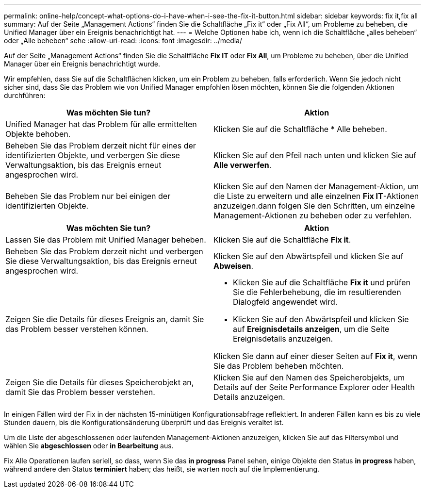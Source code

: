 ---
permalink: online-help/concept-what-options-do-i-have-when-i-see-the-fix-it-button.html 
sidebar: sidebar 
keywords: fix it,fix all 
summary: Auf der Seite „Management Actions“ finden Sie die Schaltfläche „Fix it“ oder „Fix All“, um Probleme zu beheben, die Unified Manager über ein Ereignis benachrichtigt hat. 
---
= Welche Optionen habe ich, wenn ich die Schaltfläche „alles beheben“ oder „Alle beheben“ sehe
:allow-uri-read: 
:icons: font
:imagesdir: ../media/


[role="lead"]
Auf der Seite „Management Actions“ finden Sie die Schaltfläche *Fix IT* oder *Fix All*, um Probleme zu beheben, über die Unified Manager über ein Ereignis benachrichtigt wurde.

Wir empfehlen, dass Sie auf die Schaltflächen klicken, um ein Problem zu beheben, falls erforderlich. Wenn Sie jedoch nicht sicher sind, dass Sie das Problem wie von Unified Manager empfohlen lösen möchten, können Sie die folgenden Aktionen durchführen:

[cols="2*"]
|===
| Was möchten Sie tun? | Aktion 


 a| 
Unified Manager hat das Problem für alle ermittelten Objekte behoben.
 a| 
Klicken Sie auf die Schaltfläche * Alle beheben.



 a| 
Beheben Sie das Problem derzeit nicht für eines der identifizierten Objekte, und verbergen Sie diese Verwaltungsaktion, bis das Ereignis erneut angesprochen wird.
 a| 
Klicken Sie auf den Pfeil nach unten und klicken Sie auf *Alle verwerfen*.



 a| 
Beheben Sie das Problem nur bei einigen der identifizierten Objekte.
 a| 
Klicken Sie auf den Namen der Management-Aktion, um die Liste zu erweitern und alle einzelnen *Fix IT*-Aktionen anzuzeigen.dann folgen Sie den Schritten, um einzelne Management-Aktionen zu beheben oder zu verfehlen.

|===
[cols="2*"]
|===
| Was möchten Sie tun? | Aktion 


 a| 
Lassen Sie das Problem mit Unified Manager beheben.
 a| 
Klicken Sie auf die Schaltfläche *Fix it*.



 a| 
Beheben Sie das Problem derzeit nicht und verbergen Sie diese Verwaltungsaktion, bis das Ereignis erneut angesprochen wird.
 a| 
Klicken Sie auf den Abwärtspfeil und klicken Sie auf *Abweisen*.



 a| 
Zeigen Sie die Details für dieses Ereignis an, damit Sie das Problem besser verstehen können.
 a| 
* Klicken Sie auf die Schaltfläche *Fix it* und prüfen Sie die Fehlerbehebung, die im resultierenden Dialogfeld angewendet wird.
* Klicken Sie auf den Abwärtspfeil und klicken Sie auf *Ereignisdetails anzeigen*, um die Seite Ereignisdetails anzuzeigen.


Klicken Sie dann auf einer dieser Seiten auf *Fix it*, wenn Sie das Problem beheben möchten.



 a| 
Zeigen Sie die Details für dieses Speicherobjekt an, damit Sie das Problem besser verstehen.
 a| 
Klicken Sie auf den Namen des Speicherobjekts, um Details auf der Seite Performance Explorer oder Health Details anzuzeigen.

|===
In einigen Fällen wird der Fix in der nächsten 15-minütigen Konfigurationsabfrage reflektiert. In anderen Fällen kann es bis zu viele Stunden dauern, bis die Konfigurationsänderung überprüft und das Ereignis veraltet ist.

Um die Liste der abgeschlossenen oder laufenden Management-Aktionen anzuzeigen, klicken Sie auf das Filtersymbol und wählen Sie *abgeschlossen* oder *in Bearbeitung* aus.

Fix Alle Operationen laufen seriell, so dass, wenn Sie das *in progress* Panel sehen, einige Objekte den Status *in progress* haben, während andere den Status *terminiert* haben; das heißt, sie warten noch auf die Implementierung.
